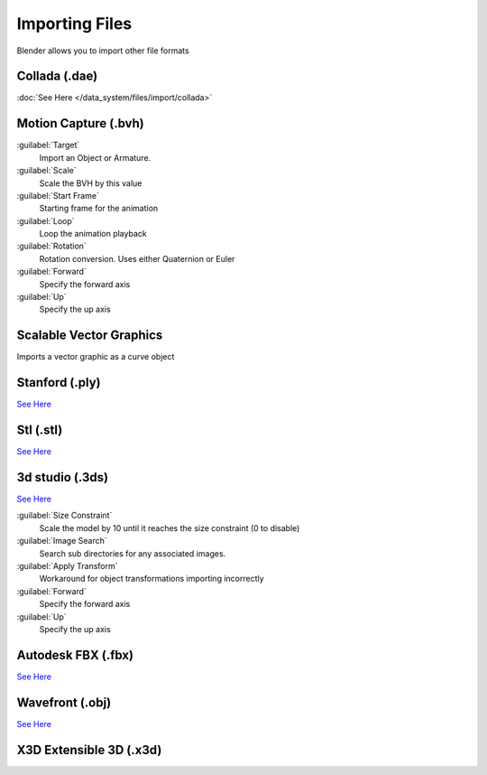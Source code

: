 
..    TODO/Review: {{review|text=x3d, descriptions}} .


Importing Files
***************

Blender allows you to import other file formats


Collada (.dae)
==============

:doc:`See Here </data_system/files/import/collada>`


Motion Capture (.bvh)
=====================

:guilabel:`Target`
   Import an Object or Armature.
:guilabel:`Scale`
   Scale the BVH by this value
:guilabel:`Start Frame`
   Starting frame for the animation
:guilabel:`Loop`
   Loop the animation playback
:guilabel:`Rotation`
   Rotation conversion. Uses either Quaternion or Euler
:guilabel:`Forward`
   Specify the forward axis
:guilabel:`Up`
   Specify the up axis


Scalable Vector Graphics
========================

Imports a vector graphic as a curve object


Stanford (.ply)
===============

`See Here <http://wiki.blender.org/index.php/Extensions:2.6/Py/Scripts/Import-Export/Stanford_PLY>`__


Stl (.stl)
==========

`See Here <http://wiki.blender.org/index.php/Extensions:2.6/Py/Scripts/Import-Export/STL>`__


3d studio (.3ds)
================

`See Here <http://wiki.blender.org/index.php/Extensions:2.6/Py/Scripts/Import-Export/3DS_MAX_Scene_Interchange>`__

:guilabel:`Size Constraint`
   Scale the model by 10 until it reaches the size constraint (0 to disable)
:guilabel:`Image Search`
   Search sub directories for any associated images.
:guilabel:`Apply Transform`
   Workaround for object transformations importing incorrectly
:guilabel:`Forward`
   Specify the forward axis
:guilabel:`Up`
   Specify the up axis

Autodesk FBX (.fbx)
===================

`See Here <http://wiki.blender.org/index.php/Extensions:2.6/Py/Scripts/Import-Export/Autodesk_FBX>`__

Wavefront (.obj)
================

`See Here <http://wiki.blender.org/index.php/Extensions:2.6/Py/Scripts/Import-Export/Wavefront_OBJ>`__

X3D Extensible 3D (.x3d)
========================


